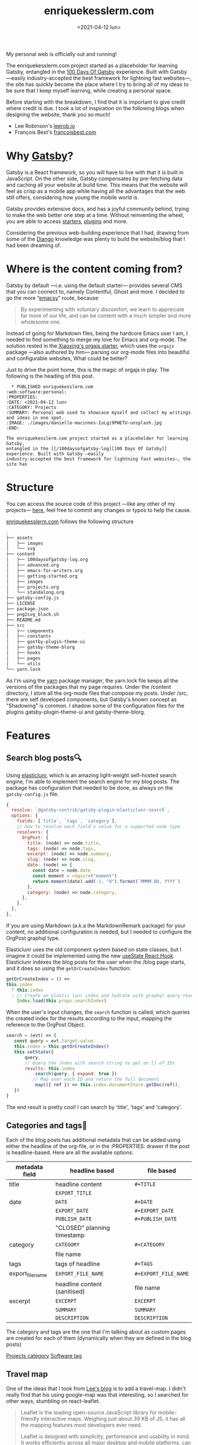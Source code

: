#+TITLE: enriquekesslerm.com
#+DATE: <2021-04-12 lun>
#+CATEGORY: Projects
#+TAGS: web software personal
#+SUMMARY: Personal web used to showcase myself and collect my writings and ideas in one spot.
#+IMAGE: ./images/enriquekesslerm.png

My personal web is officially out and running! 

The enriquekesslerm.com project started as a placeholder for learning Gatsby,
entangled in the [[/100daysofgatsby-log][100 Days Of Gatsby]] experience. Built with Gatsby —easily
industry-accepted the best framework for lightning fast websites—, the site has
quickly become the place where I try to bring all of my ideas to be sure that I
keep myself learning, while creating a personal space.

Before starting with the breakdown, I find that it is important to give credit
where credit is due. I took a lot of inspiration on the following blogs when
designing the website, thank you so much!

- Lee Robinson's [[https://leerob.io][leerob.io]]
- François Best's [[https://francoisbest.com/][francoisbest.com]]

* Why [[https://www.gatsbyjs.com/][Gatsby]]?
   Gatsby is a React framework, so you will have to live with that it is built
   in JavaScript. On the other side, Gatsby compensates by pre-fetching data and
   caching all your website at build time. This means that the website will feel
   as crisp as a mobile app while having all the advantages that the web still
   offers, considering how young the mobile world is.

   [[file:images/gatsby-index.png]]
   
   Gatsby provides extensive docs, and has a joyful community behind, trying to
   make the web better one step at a time. Without reinventing the wheel, you
   are able to access [[https://www.gatsbyjs.com/starters/][starters]], [[https://www.gatsbyjs.com/plugins][plugins]] and more.
   
   Considering the previous web-building experience that I had, drawing from
   some of the [[https://www.djangoproject.com/][Django]] knowledge was plenty to build the website/blog that
   I had been dreaming of.
* Where is the content coming from?
   Gatsby by default —i.e. using the default starter— provides several CMS that
   you can connect to, namely Contentful, Ghost and more. I decided to go the
   more “[[https://www.gnu.org/software/emacs/][emacsy]]” route, because

   #+begin_quote
   By experimenting with voluntary discomfort, we learn to appreciate far more of
   our life, and can be content with a much simpler and more wholesome one.
   #+end_quote
   
   Instead of going for Markdown files, being the hardcore Emacs user I am, I
   needed to find something to merge my love for Emacs and org-mode. The
   solution rested in the [[https://www.huxiaoxing.com/building-a-website-with-org-mode-files][Xiaoxing's orgajs starter]], which uses the =orgajs=
   package —also authored by him— parsing our org-mode files into beautiful and
   configurable websites, What could be better?

   Just to drive the point home, this is the magic of orgajs in play. The
   following is the heading of this post.

   #+begin_src 
  ,* PUBLISHED enriquekesslerm.com                       :web:software:personal:
:PROPERTIES:
:DATE: <2021-04-12 lun>
:CATEGORY: Projects
:SUMMARY: Personal web used to showcase myself and collect my writings and ideas in one spot.
:IMAGE: ./images/danielle-macinnes-IuLgi9PWETU-unsplash.jpg
:END:

The enriquekesslerm.com project started as a placeholder for learning Gatsby,
entangled in the [[/100daysofgatsby-log][100 Days Of Gatsby]] experience. Built with Gatsby —easily
industry-accepted the best framework for lightning fast websites—, the site has
   #+end_src

* Structure
   You can access the source code of this project —like any other of my
   projects— [[https://github.com/Qkessler/enriquekesslerm.com][here]], feel free to commit any changes or typos to help the cause.

   [[/][enriquekesslerm.com]] follows the following structure

   #+begin_src bash
.
├── assets
│   ├── images
│   └── svg
├── content
│   ├── 100daysofgatsby-log.org
│   ├── advanced.org
│   ├── emacs-for-writers.org
│   ├── getting-started.org
│   ├── images
│   ├── projects.org
│   └── standalong.org
├── gatsby-config.js
├── LICENSE
├── package.json
├── png2svg_black.sh
├── README.md
├── src
│   ├── components
│   ├── constants
│   ├── gastby-plugin-theme-ui
│   ├── gatsby-theme-blorg
│   ├── hooks
│   ├── pages
│   └── utils
└── yarn.lock
   #+end_src

   As I'm using the [[https://yarnpkg.com/][yarn]] package manager, the yarn.lock file keeps all the
   versions of the packages that my page requires. Under the /content directory,
   I store all the org-mode files that compose my posts. Under /src, there are
   self developed components, but Gatsby's known concept as "Shadowing" is common.
   I shadow some of the configuration files for the plugins gatsby-plugin-theme-ui
   and gatsby-theme-blorg.

* Features
** Search blog posts🔍
    Using [[http://elasticlunr.com/][elasticlunr]], which is an amazing light-weight self-hosted search
    engine, I'm able to implement the search engine for my blog posts. The
    package has configuration that needed to be done, as always on the
    =gatsby-config.js= file.

    #+begin_src javascript
    {
      resolve: `@gatsby-contrib/gatsby-plugin-elasticlunr-search`,
      options: {
        fields: [`title`, `tags`, `category`],
        // How to resolve each field`s value for a supported node type
        resolvers: {
          OrgPost: {
            title: (node) => node.title,
            tags: (node) => node.tags,
            excerpt: (node) => node.summary,
            slug: (node) => node.slug,
            date: (node) => {
              const date = node.date
              const moment = require("moment")
              return moment(date).add(-1, "d").format(`MMMM DD, YYYY`)
            },
            category: (node) => node.category,
          },
        },
      },
    },
    #+end_src

    If you are using Markdown (a.k.a the MarkdownRemark package) for your
    content, no additional configuration is needed, but I needed to configure
    the OrgPost graphql type.

    Elasticlunr uses the old component system based on state classes, but I
    imagine it could be implemented using the
    new [[https://twitter.com/quique_kessler/status/1384808605912862723?s=20][useState React Hook]]. Elasticlunr indexes the blog posts for the user
    when the /blog page starts, and it does so using the =getOrCreateIndex=
    function:

    #+begin_src javascript
    getOrCreateIndex = () =>
    this.index
      ? this.index
      : // Create an elastic lunr index and hydrate with graphql query results
        Index.load(this.props.searchIndex)
    #+end_src

    When the user's input changes, the =search= function is called, which
    queries the created index for the results according to the input, mapping
    the reference to the OrgPost Object.

    #+begin_src javascript
     search = (evt) => {
        const query = evt.target.value
        this.index = this.getOrCreateIndex()
        this.setState({
            query,
            // Query the index with search string to get an [] of IDs
            results: this.index
               .search(query, { expand: true })
               // Map over each ID and return the full document
               .map(({ ref }) => this.index.documentStore.getDoc(ref)),
        })
     }
    #+end_src

    The end result is pretty cool! I can search by 'title', 'tags' and 'category'.

    [[file:images/search-enriquekesslerm.png]]

** Categories and tags📁
    Each of the blog posts has additional metadata that can be added using either
    the headline of the org-file, or in the :PROPERTIES: drawer if the post is
    headline-based. Here are all the available options:

    | metadata field   | headline based               | file based           |
    |------------------+------------------------------+----------------------|
    | title            | headline content             | =#+TITLE=            |
    |                  | =EXPORT_TITLE=               |                      |
    |------------------+------------------------------+----------------------|
    | date             | =DATE=                       | =#+DATE=             |
    |                  | =EXPORT_DATE=                | =#+EXPORT_DATE=      |
    |                  | =PUBLISH_DATE=               | =#+PUBLISH_DATE=     |
    |                  | "CLOSED" planning timestamp  |                      |
    |------------------+------------------------------+----------------------|
    | category         | =CATEGORY=                   | =#+CATEGORY=         |
    |                  | file name                    |                      |
    |------------------+------------------------------+----------------------|
    | tags             | tags of headline             | =#+TAGS=             |
    |------------------+------------------------------+----------------------|
    | export_file_name | =EXPORT_FILE_NAME=           | =#+EXPORT_FILE_NAME= |
    |                  | headline content (sanitised) | file name            |
    |------------------+------------------------------+----------------------|
    | excerpt          | =EXCERPT=                    | =EXCERPT=            |
    |                  | =SUMMARY=                    | =SUMMARY=            |
    |                  | =DESCRIPTION=                | =DESCRIPTION=        |

    The category and tags are the one that I'm talking about as custom pages are
    created for each of them (dynamically when they are defined in the blog
    posts)

    [[file:images/category-enriquekesslerm.png][Projects category]]
    [[file:images/tags-enriquekesslerm.png][Software tag]]
    

** Travel map
   One of the ideas that I took from [[https://leerob.io][Lee's blog]] is to add a travel-map. I didn't
   really find that his using google-map was that interesting, so I searched for
   other ways, stumbling on react-leaflet.
   
   #+begin_quote
   Leaflet is the leading open-source JavaScript library for mobile-friendly
   interactive maps. Weighing just about 39 KB of JS, it has all the mapping
   features most developers ever need.

   Leaflet is designed with simplicity, performance and usability in mind. It works
   efficiently across all major desktop and mobile platforms, can be extended with
   lots of plugins, has a beautiful, easy to use and well-documented API and a
   simple, readable source code that is a joy to contribute to.
   #+end_quote
   —[[https://leafletjs.com/][https://leafletjs.com/]]

   React-leaflet is the React package that uses the leaflet library to create custom
   components, pretty cool, huh?

   #+begin_src javascript
    if (typeof window !== "undefined") {
      return (
        <MapContainer
          center={center}
          zoom={zoom}
          style={{ width: "100%", height: "400px" }}
        >
          <TileLayer
            url="http://{s}.tile.osm.org/{z}/{x}/{y}.png"
            attribution='&copy; <a href="http://osm.org/copyright">OpenStreetMap</a> contributors'
          />
          {markers !== null &&
            markers.map((m, index) => (
              <Marker key={index} position={m.position}>
                <Popup>{m.text}</Popup>
              </Marker>
            ))}
        </MapContainer>
      )
    }
    return null
   #+end_src

   Using that simple code I'm able to use a series of markers (which are stored in
   their own /constants file) and add them to the map, with their descriptions and
   custom CSS popups.

   [[file:images/travelmap-enriquekesslerm.png]]

** Moving rainbow text
   As part of the initial look that I wanted to infuse the website,
   one of the initial TODO's was adding a moving gradient text for
   my name on the index page.

   I adapted [[https://www.joshwcomeau.com/react/rainbow-button/][Josh Comeau's]] moving gradient button to work as the background
   for some text. The end result has pretty clean code and it works for
   most of the browsers ([[https://css-houdini.rocks/][CSS Houdini]] is still not fully supported).

   [[file:images/gradient-name.gif]]
